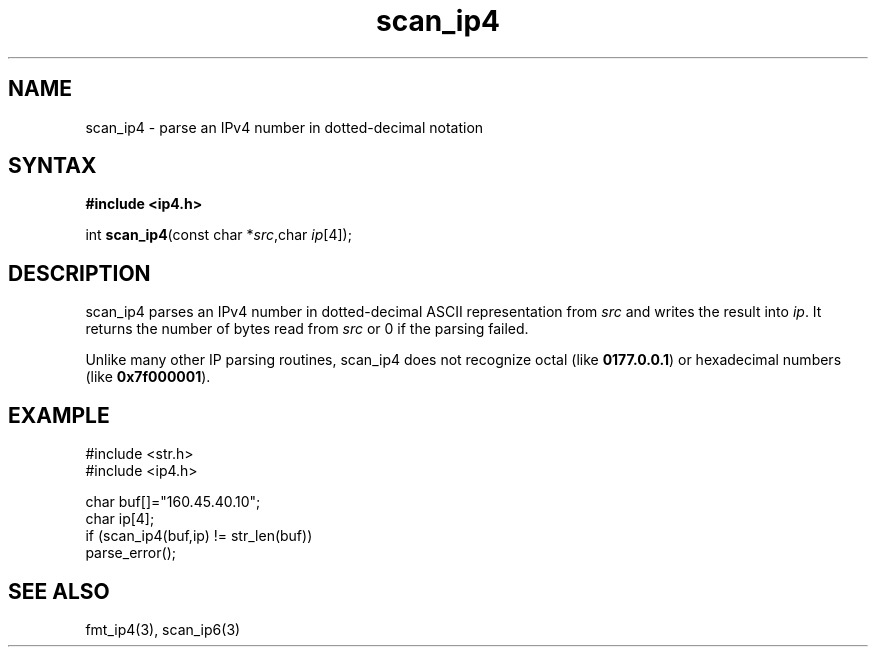 .TH scan_ip4 3
.SH NAME
scan_ip4 \- parse an IPv4 number in dotted-decimal notation
.SH SYNTAX
.B #include <ip4.h>

int \fBscan_ip4\fP(const char *\fIsrc\fR,char \fIip\fR[4]);
.SH DESCRIPTION
scan_ip4 parses an IPv4 number in dotted-decimal ASCII representation
from \fIsrc\fR and writes the result into \fIip\fR. It returns the
number of bytes read from \fIsrc\fR or 0 if the parsing failed.

Unlike many other IP parsing routines, scan_ip4 does not recognize octal
(like \fB0177.0.0.1\fR) or hexadecimal numbers (like \fB0x7f000001\fR).
.SH EXAMPLE
#include <str.h>
.br
#include <ip4.h>

  char buf[]="160.45.40.10";
  char ip[4];
  if (scan_ip4(buf,ip) != str_len(buf))
    parse_error();

.SH "SEE ALSO"
fmt_ip4(3), scan_ip6(3)
